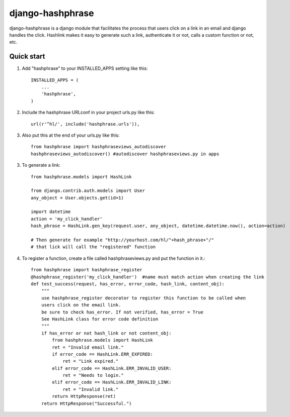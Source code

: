 =====
django-hashphrase
=====

django-hashphrase is a django module that facilitates the process that
users click on a link in an email and django handles the click.
Hashlink makes it easy to generate such a link, authenticate it or not,
calls a custom function or not, etc.

Quick start
-----------

1. Add "hashphrase" to your INSTALLED_APPS setting like this::

    INSTALLED_APPS = (
        ...
        'hashphrase',
    )

2. Include the hashphrase URLconf in your project urls.py like this::

    url(r'^hl/', include('hashphrase.urls')),

3. Also put this at the end of your urls.py like this::

    from hashphrase import hashphraseviews_autodiscover
    hashphraseviews_autodiscover() #autodiscover hashphraseviews.py in apps

3. To generate a link::

    from hashphrase.models import HashLink

    from django.contrib.auth.models import User
    any_object = User.objects.get(id=1)

    import datetime
    action = 'my_click_handler'
    hash_phrase = HashLink.gen_key(request.user, any_object, datetime.datetime.now(), action=action)

    # Then generate for example "http://yourhost.com/hl/"+hash_phrase+"/"
    # that lick will call the "registered" function

4. To register a function, create a file called hashphraseviews.py and put the function in it.::

    from hashphrase import hashphrase_register
    @hashphrase_register('my_click_handler')  #name must match action when creating the link
    def test_success(request, has_error, error_code, hash_link, content_obj):
        """
        use hashphrase_register decorator to register this function to be called when
        users click on the email link.
        be sure to check has_error. If not verified, has_error = True
        See HashLink class for error code definition
        """
        if has_error or not hash_link or not content_obj:
            from hashphrase.models import HashLink
            ret = "Invalid email link."
            if error_code == HashLink.ERR_EXPIRED:
                ret = "Link expired."
            elif error_code == HashLink.ERR_INVALID_USER:
                ret = "Needs to login."
            elif error_code == HashLink.ERR_INVALID_LINK:
                ret = "Invalid link."
            return HttpResponse(ret)
        return HttpResponse("Successful.")

